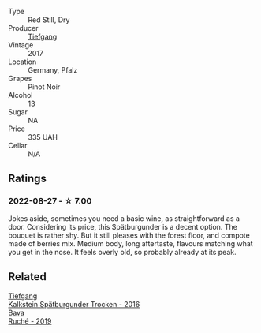 #+attr_html: :class wine-main-image
[[file:/images/ee/26dcf2-0035-4077-a13e-04f2b61a1ec3/2022-08-22-21-58-10-E924EE87-BEE4-4FF8-B302-C35C817F55E0-1-105-c.webp]]

- Type :: Red Still, Dry
- Producer :: [[barberry:/producers/95146412-bfcf-4724-8c50-a4d0ea63fc5a][Tiefgang]]
- Vintage :: 2017
- Location :: Germany, Pfalz
- Grapes :: Pinot Noir
- Alcohol :: 13
- Sugar :: NA
- Price :: 335 UAH
- Cellar :: N/A

** Ratings

*** 2022-08-27 - ☆ 7.00

Jokes aside, sometimes you need a basic wine, as straightforward as a door. Considering its price, this Spätburgunder is a decent option. The bouquet is rather shy. But it still pleases with the forest floor, and compote made of berries mix. Medium body, long aftertaste, flavours matching what you get in the nose. It feels overly old, so probably already at its peak.

** Related

#+begin_export html
<div class="flex-container">
  <a class="flex-item flex-item-left" href="/wines/6af7fcda-8b81-46eb-9ffd-10bbc0c8d790.html">
    <img class="flex-bottle" src="/images/6a/f7fcda-8b81-46eb-9ffd-10bbc0c8d790/2022-08-21-13-27-32-43854C44-C25E-4F3E-9D1F-8A2F99732F71-1-105-c.webp"></img>
    <section class="h">Tiefgang</section>
    <section class="h text-bolder">Kalkstein Spätburgunder Trocken - 2016</section>
  </a>

  <a class="flex-item flex-item-right" href="/wines/e5ee19b5-c687-49fd-8e11-0878288cd5a5.html">
    <img class="flex-bottle" src="/images/e5/ee19b5-c687-49fd-8e11-0878288cd5a5/2022-08-24-14-00-10-01C9E9F1-6DE0-48E3-AD0A-47F882D76D55-1-105-c.webp"></img>
    <section class="h">Bava</section>
    <section class="h text-bolder">Ruché - 2019</section>
  </a>

</div>
#+end_export
